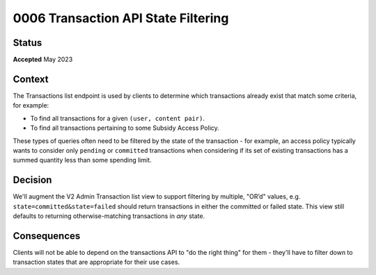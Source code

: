 0006 Transaction API State Filtering
####################################

Status
******

**Accepted**
May 2023

Context
*******

The Transactions list endpoint is used by clients to determine which
transactions already exist that match some criteria, for example:

- To find all transactions for a given ``(user, content pair)``.
- To find all transactions pertaining to some Subsidy Access Policy.

These types of queries often need to be filtered by the state of the transaction -
for example, an access policy typically wants to consider only ``pending`` or ``committed``
transactions when considering if its set of existing transactions has a summed quantity
less than some spending limit.

Decision
********

We'll augment the V2 Admin Transaction list view to support filtering by multiple,
"OR’d" values, e.g. ``state=committed&state=failed``
should return transactions in either the committed or failed state.
This view still defaults to returning otherwise-matching transactions
in `any` state.

Consequences
************

Clients will not be able to depend on the transactions API to "do the right thing"
for them - they'll have to filter down to transaction states that are
appropriate for their use cases.
